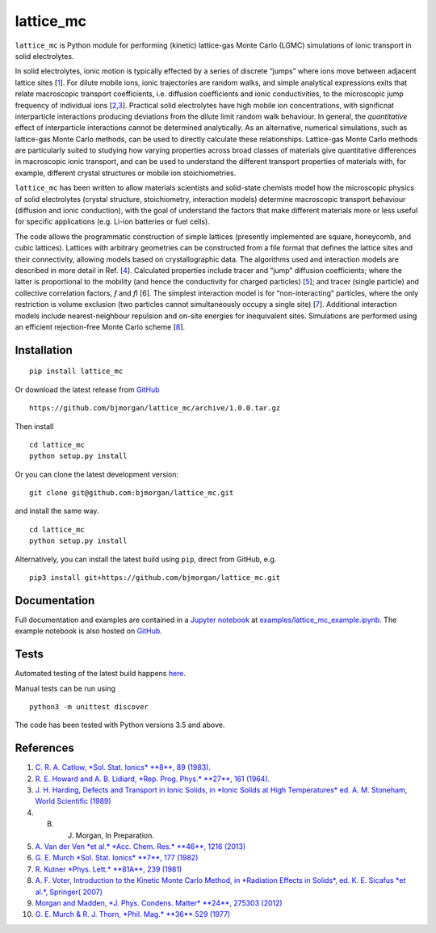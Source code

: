 lattice\_mc
===========

|JOSS status| |DOI| |PyPI version| |Build Status|

``lattice_mc`` is Python module for performing (kinetic) lattice-gas
Monte Carlo (LGMC) simulations of ionic transport in solid electrolytes.

In solid electrolytes, ionic motion is typically effected by a series of
discrete “jumps” where ions move between adjacent lattice sites
[`1 <#Catlow_SolStatIonics1983>`__]. For dilute mobile ions, ionic
trajectories are random walks, and simple analytical expressions exits
that relate macroscopic transport coefficients, i.e. diffusion
coefficients and ionic conductivities, to the microscopic jump frequency
of individual ions
[`2 <#HowardAndLidiard_RepProgPhys1964>`__,\ `3 <#Stoneham_IonicSolids1989>`__].
Practical solid electrolytes have high mobile ion concentrations, with
significnat interparticle interactions producing deviations from the
dilute limit random walk behaviour. In general, the *quantitative*
effect of interparticle interactions cannot be determined analytically.
As an alternative, numerical simulations, such as lattice-gas Monte
Carlo methods, can be used to directly calculate these relationships.
Lattice-gas Monte Carlo methods are particularly suited to studying how
varying properties across broad classes of materials give quantitative
differences in macroscopic ionic transport, and can be used to
understand the different transport properties of materials with, for
example, different crystal structures or mobile ion stoichiometries.

``lattice_mc`` has been written to allow materials scientists and
solid-state chemists model how the microscopic physics of solid
electrolytes (crystal structure, stoichiometry, interaction models)
determine macroscopic transport behaviour (diffusion and ionic
conduction), with the goal of understand the factors that make different
materials more or less useful for specific applications (e.g. Li-ion
batteries or fuel cells).

The code allows the programmatic construction of simple lattices
(presently implemented are square, honeycomb, and cubic lattices).
Lattices with arbitrary geometries can be constructed from a file format
that defines the lattice sites and their connectivity, allowing models
based on crystallographic data. The algorithms used and interaction
models are described in more detail in Ref. [`4 <#Morgan_LLZO>`__].
Calculated properties include tracer and “jump” diffusion coefficients;
where the latter is proportional to the mobility (and hence the
conductivity for charged particles)
[`5 <#VanDerVenEtAl_AccChemRes2013>`__]; and tracer (single particle)
and collective correlation factors, *f* and *f*\ I [6]. The simplest
interaction model is for “non-interacting” particles, where the only
restriction is volume exclusion (two particles cannot simultaneously
occupy a single site) [`7 <#Kutner_PhysLett1981>`__]. Additional
interaction models include nearest-neighbour repulsion and on-site
energies for inequivalent sites. Simulations are performed using an
efficient rejection-free Monte Carlo scheme [`8 <#Voter_kMCmethod>`__].

Installation
------------

::

    pip install lattice_mc

Or download the latest release from
`GitHub <https://github.com/bjmorgan/lattice_mc/releases>`__

::

    https://github.com/bjmorgan/lattice_mc/archive/1.0.0.tar.gz

Then install

::

    cd lattice_mc
    python setup.py install

Or you can clone the latest development version:

::

    git clone git@github.com:bjmorgan/lattice_mc.git

and install the same way.

::

    cd lattice_mc
    python setup.py install

Alternatively, you can install the latest build using ``pip``, direct
from GitHub, e.g.

::

    pip3 install git+https://github.com/bjmorgan/lattice_mc.git

Documentation
-------------

Full documentation and examples are contained in a `Jupyter
notebook <http://jupyter-notebook.readthedocs.io/en/latest/#>`__ at
`examples/lattice\_mc\_example.ipynb <examples/lattice_mc_example.ipynb>`__.
The example notebook is also hosted on
`GitHub <https://github.com/bjmorgan/lattice_mc/blob/master/examples/lattice_mc_examples.ipynb>`__.

Tests
-----

Automated testing of the latest build happens
`here <https://travis-ci.org/bjmorgan/lattice_mc>`__.

Manual tests can be run using

::

    python3 -m unittest discover

The code has been tested with Python versions 3.5 and above.

References
----------

1.  \ `C. R. A. Catlow, *Sol. Stat. Ionics* **8**, 89
    (1983). <https://doi.org/10.1016/0167-2738%2883%2990069-3>`__
2.  \ `R. E. Howard and A. B. Lidiard, *Rep. Prog. Phys.* **27**, 161
    (1964). <https://doi.org/10.1088/0034-4885/27/1/305>`__
3.  \ `J. H. Harding, Defects and Transport in Ionic Solids, in *Ionic
    Solids at High Temperatures* ed. A. M. Stoneham, World Scientific
    (1989) <https://doi.org/10.1142/9789814503228_0003>`__
4.  B. J. Morgan, In Preparation.
5.  \ `A. Van der Ven *et al.* *Acc. Chem. Res.* **46**, 1216
    (2013) <https://dx.doi.org/10.1021/ar200329r>`__
6.  \ `G. E. Murch *Sol. Stat. Ionics* **7**, 177
    (1982) <https://dx.doi.org/10.1016/0167-2738%2882%2990050-9>`__
7.  \ `R. Kutner *Phys. Lett.* **81A**, 239
    (1981) <https://dx.doi.org/10.1016/0375-9601%2881%2990251-6>`__
8.  \ `A. F. Voter, Introduction to the Kinetic Monte Carlo Method, in
    *Radiation Effects in Solids*, ed. K. E. Sicafus *et al.*, Springer(
    2007) <https://doi.org/10.1007/978-1-4020-5295-8_1>`__
9.  \ `Morgan and Madden, *J. Phys. Condens. Matter* **24**, 275303
    (2012) <http://www.iopscience.iop.org/article/10.1088/0953-8984/24/27/275303/>`__
10. \ `G. E. Murch & R. J. Thorn, *Phil. Mag.* **36** 529
    (1977) <http://dx.doi.org/10.1080/14786437708239737>`__

.. |JOSS status| image:: http://joss.theoj.org/papers/6940b7bb0d59be86b8823a10780caae0/status.svg
   :target: http://joss.theoj.org/papers/6940b7bb0d59be86b8823a10780caae0
.. |DOI| image:: https://zenodo.org/badge/75750912.svg
   :target: https://zenodo.org/badge/latestdoi/75750912
.. |PyPI version| image:: https://badge.fury.io/py/lattice-mc.svg
   :target: https://badge.fury.io/py/lattice-mc
.. |Build Status| image:: https://travis-ci.org/bjmorgan/lattice_mc.svg?branch=master
   :target: https://travis-ci.org/bjmorgan/lattice_mc


